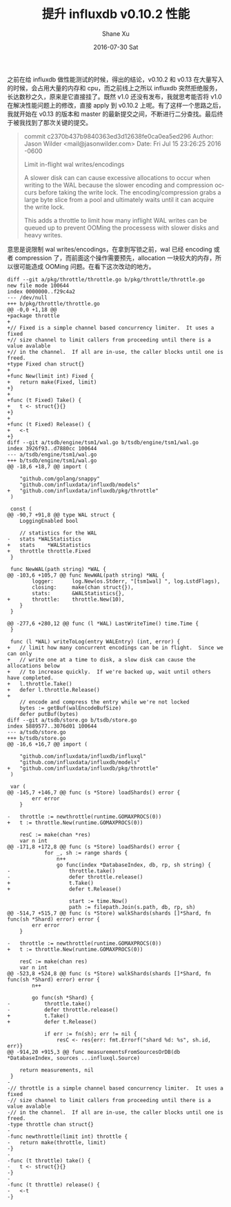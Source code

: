 #+TITLE:       提升 influxdb v0.10.2 性能
#+AUTHOR:      Shane Xu
#+EMAIL:       xusheng0711@gmail.com
#+DATE:        2016-07-30 Sat
#+URI:         /blog/%y/%m/%d/imporve-influxdb-v0.10.2-performance
#+KEYWORDS:    influxdb
#+TAGS:        influxdb, go
#+LANGUAGE:    en
#+OPTIONS:     H:3 num:nil toc:nil \n:nil ::t |:t ^:nil -:nil f:t *:t <:t
#+DESCRIPTION: how to imporve influxdb v0.10.2 performance

之前在给 influxdb 做性能测试的时候，得出的结论，v0.10.2 和 v0.13 在大量写入的时候，会占用大量的内存和 cpu，而之前线上之所以 influxdb 突然拒绝服务，长达数秒之久，原来是它直接挂了。既然 v1.0 还没有发布，我就思考能否将 v1.0 在解决性能问题上的修改，直接 apply 到 v0.10.2 上呢。有了这样一个思路之后，我就开始在 v0.13 的版本和 master 的最新提交之间，不断进行二分查找。最后终于被我找到了那次关键的提交。

#+BEGIN_QUOTE
commit c2370b437b9840363ed3d12638fe0ca0ea5ed296
Author: Jason Wilder <mail@jasonwilder.com>
Date:   Fri Jul 15 23:26:25 2016 -0600

    Limit in-flight wal writes/encodings
    
    A slower disk can can cause excessive allocations to occur when
    writing to the WAL because the slower encoding and compression occurs
    before taking the write lock.  The encoding/compression grabs a large
    byte slice from a pool and ultimately waits until it can acquire the
    write lock.
    
    This adds a throttle to limit how many inflight WAL writes can be queued
    up to prevent OOMing the processess with slower disks and heavy writes.
#+END_QUOTE

意思是说限制 wal writes/encodings，在拿到写锁之前，wal 已经 encoding 或者 compression 了，而前面这个操作需要预先，allocation 一块较大的内存，所以很可能造成 OOMing 问题。在看下这次改动的地方。

#+BEGIN_SRC
diff --git a/pkg/throttle/throttle.go b/pkg/throttle/throttle.go
new file mode 100644
index 0000000..f29c4a2
--- /dev/null
+++ b/pkg/throttle/throttle.go
@@ -0,0 +1,18 @@
+package throttle
+
+// Fixed is a simple channel based concurrency limiter.  It uses a fixed
+// size channel to limit callers from proceeding until there is a value avalable
+// in the channel.  If all are in-use, the caller blocks until one is freed.
+type Fixed chan struct{}
+
+func New(limit int) Fixed {
+	return make(Fixed, limit)
+}
+
+func (t Fixed) Take() {
+	t <- struct{}{}
+}
+
+func (t Fixed) Release() {
+	<-t
+}
diff --git a/tsdb/engine/tsm1/wal.go b/tsdb/engine/tsm1/wal.go
index 3926f93..d7880cc 100644
--- a/tsdb/engine/tsm1/wal.go
+++ b/tsdb/engine/tsm1/wal.go
@@ -18,6 +18,7 @@ import (
 
 	"github.com/golang/snappy"
 	"github.com/influxdata/influxdb/models"
+	"github.com/influxdata/influxdb/pkg/throttle"
 )
 
 const (
@@ -90,7 +91,8 @@ type WAL struct {
 	LoggingEnabled bool
 
 	// statistics for the WAL
-	stats *WALStatistics
+	stats    *WALStatistics
+	throttle throttle.Fixed
 }
 
 func NewWAL(path string) *WAL {
@@ -103,6 +105,7 @@ func NewWAL(path string) *WAL {
 		logger:      log.New(os.Stderr, "[tsm1wal] ", log.LstdFlags),
 		closing:     make(chan struct{}),
 		stats:       &WALStatistics{},
+		throttle:    throttle.New(10),
 	}
 }
 
@@ -277,6 +280,12 @@ func (l *WAL) LastWriteTime() time.Time {
 }
 
 func (l *WAL) writeToLog(entry WALEntry) (int, error) {
+	// limit how many concurrent encodings can be in flight.  Since we can only
+	// write one at a time to disk, a slow disk can cause the allocations below
+	// to increase quickly.  If we're backed up, wait until others have completed.
+	l.throttle.Take()
+	defer l.throttle.Release()
+
 	// encode and compress the entry while we're not locked
 	bytes := getBuf(walEncodeBufSize)
 	defer putBuf(bytes)
diff --git a/tsdb/store.go b/tsdb/store.go
index 5889577..3076d01 100644
--- a/tsdb/store.go
+++ b/tsdb/store.go
@@ -16,6 +16,7 @@ import (
 
 	"github.com/influxdata/influxdb/influxql"
 	"github.com/influxdata/influxdb/models"
+	"github.com/influxdata/influxdb/pkg/throttle"
 )
 
 var (
@@ -145,7 +146,7 @@ func (s *Store) loadShards() error {
 		err error
 	}
 
-	throttle := newthrottle(runtime.GOMAXPROCS(0))
+	t := throttle.New(runtime.GOMAXPROCS(0))
 
 	resC := make(chan *res)
 	var n int
@@ -171,8 +172,8 @@ func (s *Store) loadShards() error {
 			for _, sh := range shards {
 				n++
 				go func(index *DatabaseIndex, db, rp, sh string) {
-					throttle.take()
-					defer throttle.release()
+					t.Take()
+					defer t.Release()
 
 					start := time.Now()
 					path := filepath.Join(s.path, db, rp, sh)
@@ -514,7 +515,7 @@ func (s *Store) walkShards(shards []*Shard, fn func(sh *Shard) error) error {
 		err error
 	}
 
-	throttle := newthrottle(runtime.GOMAXPROCS(0))
+	t := throttle.New(runtime.GOMAXPROCS(0))
 
 	resC := make(chan res)
 	var n int
@@ -523,8 +524,8 @@ func (s *Store) walkShards(shards []*Shard, fn func(sh *Shard) error) error {
 		n++
 
 		go func(sh *Shard) {
-			throttle.take()
-			defer throttle.release()
+			t.Take()
+			defer t.Release()
 
 			if err := fn(sh); err != nil {
 				resC <- res{err: fmt.Errorf("shard %d: %s", sh.id, err)}
@@ -914,20 +915,3 @@ func measurementsFromSourcesOrDB(db *DatabaseIndex, sources ...influxql.Source)
 
 	return measurements, nil
 }
-
-// throttle is a simple channel based concurrency limiter.  It uses a fixed
-// size channel to limit callers from proceeding until there is a value avalable
-// in the channel.  If all are in-use, the caller blocks until one is freed.
-type throttle chan struct{}
-
-func newthrottle(limit int) throttle {
-	return make(throttle, limit)
-}
-
-func (t throttle) take() {
-	t <- struct{}{}
-}
-
-func (t throttle) release() {
-	<-t
-}

#+END_SRC
